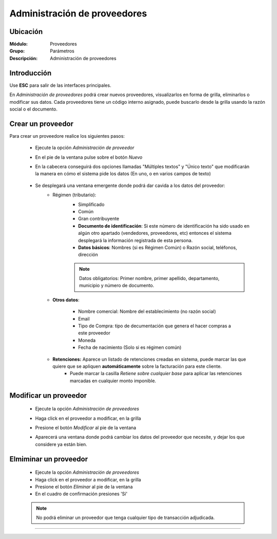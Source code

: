 =============================
Administración de proveedores
=============================

Ubicación
=========

:Módulo:
  Proveedores

:Grupo:
 Parámetros

:Descripción:
  Administración de proveedores

Introducción
============

Use **ESC** para salir de las interfaces principales.

En *Administración de proveedores* podrá crear nuevos proveedores, visualizarlos en forma de grilla, eliminarlos o modificar sus datos. Cada proveedores tiene un código interno asignado, puede buscarlo desde la grilla usando la razón social o el documento.


 		.. figure:: images/admin/0.png
 			:align: center

Crear un proveedor
================

Para crear un proveedore realice los siguientes pasos:
 	
 	- Ejecute la opción *Administración de proveedor*
 	- En el pie de la ventana pulse sobre el botón |wznew.bmp| *Nuevo*
 	- En la cabecera conseguirá dos opciones llamadas "Múltiples textos" y "Único texto" que modificarán la manera en cómo el sistema pide los datos (En uno, o en varios campos de texto)

 	 		.. figure:: images/conceptos/1.png
 			    :align: center

 	- Se desplegará una ventana emergente donde podrá dar cavida a los datos del proveedor:
 		- Régimen (tributario): 
 			- Simplificado
 			- Común
 			- Gran contribuyente

 			- **Documento de identificación**: Si este número de identificación ha sido usado en algún otro apartado (vendedores, proveedores, etc) entonces el sistema desplegará la información registrada de esta persona.
 			- **Datos básicos**: Nombres (si es Régimen Común) o Razón social, teléfonos, dirección


 			.. NOTE::

				Datos obligatorios: Primer nombre, primer apellido, departamento, municipio y número de documento.

 		- **Otros datos**: 

 				- Nombre comercial: Nombre del establecimiento (no razón social)
 				- Email
 				- Tipo de Compra: tipo de decumentación que genera el hacer compras a este proveedor
 				- Moneda
 				- Fecha de nacimiento (Solo si es régimen común)

 		- **Retenciones:** Aparece un listado de retenciones creadas en sistema, puede marcar las que quiere que se apliquen **automáticamente** sobre la facturación para este cliente. 
 			- Puede marcar la casilla *Retiene sobre cualquier base* para aplicar las retenciones marcadas en cualquier monto imponible.




Modificar un proveedor
======================

 	- Ejecute la opción *Administración de proveedores*
 	- Haga click en el proveedor a modificar, en la grilla
 	- Presione el botón |wzedit.bmp| *Modificar* al pie de la ventana
 	- Aparecerá una ventana donde podrá cambiar los datos del proveedor que necesite, y dejar los que considere ya están bien.

 	 		.. figure:: images/conceptos/2.png
 			    :align: center


Elmiminar un proveedor
======================

 	- Ejecute la opción *Administración de proveedores*
 	- Haga click en el proveedor a modificar, en la grilla
 	- Presione el botón |delete.bmp| *Eliminar* al pie de la ventana

	- En el cuadro de confirmación presiones 'Sí'

 	.. NOTE::
 	 
 	 No podrá eliminar un proveedor que tenga cualquier tipo de transacción adjudicada.

 	.. figure:: images/conceptos/3.png
 		:align: center




--------------------------------------------

.. |pdf_logo.gif| image:: /_images/generales/pdf_logo.gif
.. |excel.bmp| image:: /_images/generales/excel.bmp
.. |codbar.png| image:: /_images/generales/codbar.png
.. |printer_q.bmp| image:: /_images/generales/printer_q.bmp
.. |calendaricon.gif| image:: /_images/generales/calendaricon.gif
.. |gear.bmp| image:: /_images/generales/gear.bmp
.. |openfolder.bmp| image:: /_images/generales/openfold.bmp
.. |library_listview.bmp| image:: /_images/generales/library_listview.png
.. |plus.bmp| image:: /_images/generales/plus.bmp
.. |wzedit.bmp| image:: /_images/generales/wzedit.bmp
.. |buscar.bmp| image:: /_images/generales/buscar.bmp
.. |delete.bmp| image:: /_images/generales/delete.bmp
.. |btn_ok.bmp| image:: /_images/generales/btn_ok.bmp
.. |refresh.bmp| image:: /_images/generales/refresh.bmp
.. |descartar.bmp| image:: /_images/generales/descartar.bmp
.. |save.bmp| image:: /_images/generales/save.bmp
.. |wznew.bmp| image:: /_images/generales/wznew.bmp